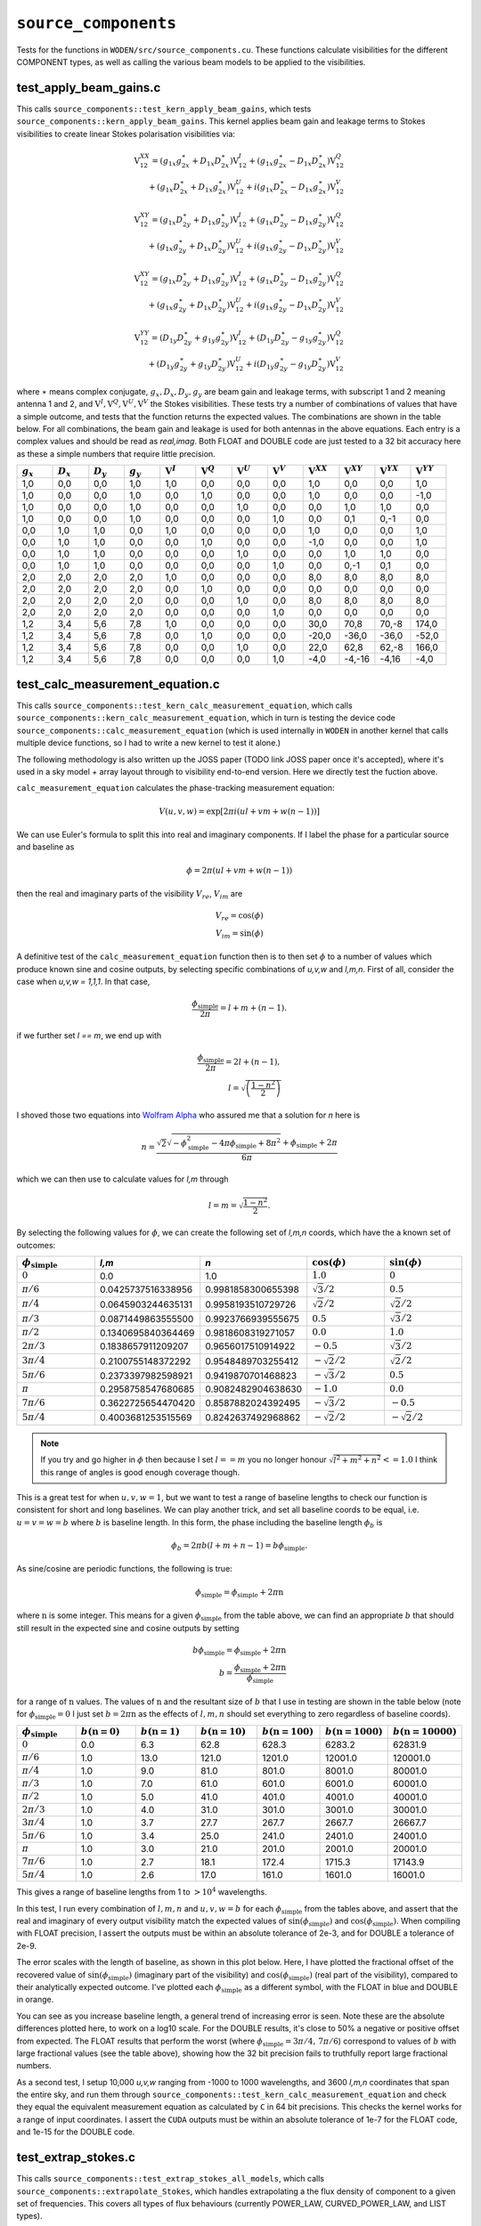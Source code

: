 ``source_components``
=========================
Tests for the functions in ``WODEN/src/source_components.cu``. These functions
calculate visibilities for the different COMPONENT types, as well as calling
the various beam models to be applied to the visibilities.


test_apply_beam_gains.c
************************************
This calls ``source_components::test_kern_apply_beam_gains``, which tests
``source_components::kern_apply_beam_gains``. This kernel applies
beam gain and leakage terms to Stokes visibilities to create linear Stokes
polarisation visibilities via:

.. math::

   \begin{eqnarray}
   \mathrm{V}^{XX}_{12} = (g_{1x}g_{2x}^{\ast} + D_{1x}D_{2x}^{\ast})\mathrm{V}^{I}_{12}
    +  (g_{1x}g_{2x}^{\ast} - D_{1x}D_{2x}^{\ast})\mathrm{V}^{Q}_{12} \\
    +  (g_{1x}D_{2x}^{\ast} + D_{1x}g_{2x}^{\ast})\mathrm{V}^{U}_{12}
    +  i(g_{1x}D_{2x}^{\ast} - D_{1x}g_{2x}^{\ast})\mathrm{V}^{V}_{12}
   \end{eqnarray}

.. math::

   \begin{eqnarray}
   \mathrm{V}^{XY}_{12} =
        (g_{1x}D_{2y}^{\ast} + D_{1x}g_{2y}^{\ast})\mathrm{V}^{I}_{12}
     +  (g_{1x}D_{2y}^{\ast} - D_{1x}g_{2y}^{\ast})\mathrm{V}^{Q}_{12} \\
     +  (g_{1x}g_{2y}^{\ast} + D_{1x}D_{2y}^{\ast})\mathrm{V}^{U}_{12}
     +  i(g_{1x}g_{2y}^{\ast} - D_{1x}D_{2y}^{\ast})\mathrm{V}^{V}_{12}
   \end{eqnarray}

.. math::

   \begin{eqnarray}
   \mathrm{V}^{XY}_{12} =
        (g_{1x}D_{2y}^{\ast} + D_{1x}g_{2y}^{\ast})\mathrm{V}^{I}_{12}
     +  (g_{1x}D_{2y}^{\ast} - D_{1x}g_{2y}^{\ast})\mathrm{V}^{Q}_{12} \\
     +  (g_{1x}g_{2y}^{\ast} + D_{1x}D_{2y}^{\ast})\mathrm{V}^{U}_{12}
     +  i(g_{1x}g_{2y}^{\ast} - D_{1x}D_{2y}^{\ast})\mathrm{V}^{V}_{12}
   \end{eqnarray}

.. math::

   \begin{eqnarray}
   \mathrm{V}^{YY}_{12} =
        (D_{1y}D_{2y}^{\ast} + g_{1y}g_{2y}^{\ast})\mathrm{V}^{I}_{12}
     +  (D_{1y}D_{2y}^{\ast} - g_{1y}g_{2y}^{\ast})\mathrm{V}^{Q}_{12} \\
     +  (D_{1y}g_{2y}^{\ast} + g_{1y}D_{2y}^{\ast})\mathrm{V}^{U}_{12}
     +  i(D_{1y}g_{2y}^{\ast} - g_{1y}D_{2y}^{\ast})\mathrm{V}^{V}_{12}
   \end{eqnarray}

where :math:`\ast` means complex conjugate, :math:`g_x, D_x, D_y, g_y` are beam
gain and leakage terms, with subscript 1 and 2 meaning antenna 1 and 2, and
:math:`\mathrm{V}^I, \mathrm{V}^Q, \mathrm{V}^U, \mathrm{V}^V` the Stokes
visibilities. These tests try a number of combinations of values that have
a simple outcome, and tests that the function returns the expected values. The
combinations are shown in the table below. For all combinations, the beam gain
and leakage is used for both antennas in the above equations. Each entry is a
complex values and should be read as *real,imag*. Both FLOAT and DOUBLE code
are just tested to a 32 bit accuracy here as these a simple numbers that require
little precision.

.. list-table::
   :widths: 25 25 25 25 25 25 25 25 25 25 25 25
   :header-rows: 1

   * - :math:`g_x`
     - :math:`D_x`
     - :math:`D_y`
     - :math:`g_y`
     - :math:`\mathrm{V}^I`
     - :math:`\mathrm{V}^Q`
     - :math:`\mathrm{V}^U`
     - :math:`\mathrm{V}^V`
     - :math:`\mathrm{V}^{XX}`
     - :math:`\mathrm{V}^{XY}`
     - :math:`\mathrm{V}^{YX}`
     - :math:`\mathrm{V}^{YY}`
   * - 1,0
     - 0,0
     - 0,0
     - 1,0
     - 1,0
     - 0,0
     - 0,0
     - 0,0
     - 1,0
     - 0,0
     - 0,0
     - 1,0
   * - 1,0
     - 0,0
     - 0,0
     - 1,0
     - 0,0
     - 1,0
     - 0,0
     - 0,0
     - 1,0
     - 0,0
     - 0,0
     - -1,0
   * - 1,0
     - 0,0
     - 0,0
     - 1,0
     - 0,0
     - 0,0
     - 1,0
     - 0,0
     - 0,0
     - 1,0
     - 1,0
     - 0,0
   * - 1,0
     - 0,0
     - 0,0
     - 1,0
     - 0,0
     - 0,0
     - 0,0
     - 1,0
     - 0,0
     - 0,1
     - 0,-1
     - 0,0
   * - 0,0
     - 1,0
     - 1,0
     - 0,0
     - 1,0
     - 0,0
     - 0,0
     - 0,0
     - 1,0
     - 0,0
     - 0,0
     - 1,0
   * - 0,0
     - 1,0
     - 1,0
     - 0,0
     - 0,0
     - 1,0
     - 0,0
     - 0,0
     - -1,0
     - 0,0
     - 0,0
     - 1,0
   * - 0,0
     - 1,0
     - 1,0
     - 0,0
     - 0,0
     - 0,0
     - 1,0
     - 0,0
     - 0,0
     - 1,0
     - 1,0
     - 0,0
   * - 0,0
     - 1,0
     - 1,0
     - 0,0
     - 0,0
     - 0,0
     - 0,0
     - 1,0
     - 0,0
     - 0,-1
     - 0,1
     - 0,0
   * - 2,0
     - 2,0
     - 2,0
     - 2,0
     - 1,0
     - 0,0
     - 0,0
     - 0,0
     - 8,0
     - 8,0
     - 8,0
     - 8,0
   * - 2,0
     - 2,0
     - 2,0
     - 2,0
     - 0,0
     - 1,0
     - 0,0
     - 0,0
     - 0,0
     - 0,0
     - 0,0
     - 0,0
   * - 2,0
     - 2,0
     - 2,0
     - 2,0
     - 0,0
     - 0,0
     - 1,0
     - 0,0
     - 8,0
     - 8,0
     - 8,0
     - 8,0
   * - 2,0
     - 2,0
     - 2,0
     - 2,0
     - 0,0
     - 0,0
     - 0,0
     - 1,0
     - 0,0
     - 0,0
     - 0,0
     - 0,0
   * - 1,2
     - 3,4
     - 5,6
     - 7,8
     - 1,0
     - 0,0
     - 0,0
     - 0,0
     - 30,0
     - 70,8
     - 70,-8
     - 174,0
   * - 1,2
     - 3,4
     - 5,6
     - 7,8
     - 0,0
     - 1,0
     - 0,0
     - 0,0
     - -20,0
     - -36,0
     - -36,0
     - -52,0
   * - 1,2
     - 3,4
     - 5,6
     - 7,8
     - 0,0
     - 0,0
     - 1,0
     - 0,0
     - 22,0
     - 62,8
     - 62,-8
     - 166,0
   * - 1,2
     - 3,4
     - 5,6
     - 7,8
     - 0,0
     - 0,0
     - 0,0
     - 1,0
     - -4,0
     - -4,-16
     - -4,16
     - -4,0

test_calc_measurement_equation.c
************************************
This calls ``source_components::test_kern_calc_measurement_equation``, which
calls ``source_components::kern_calc_measurement_equation``, which in turn
is testing the device code ``source_components::calc_measurement_equation``
(which is used internally in ``WODEN`` in another kernel that calls multiple
device functions, so I had to write a new kernel to test it alone.)

The following methodology is also written up the JOSS paper (TODO link JOSS
paper once it's accepted), where it's used in a sky model + array layout through
to visibility end-to-end version. Here we directly test the fuction above.

``calc_measurement_equation`` calculates the phase-tracking measurement equation:

.. math::

  V(u,v,w) =  \exp \left[ 2\pi i\left( ul + vm + w(n-1) \right) \right]

We can use Euler's formula to split this into real and imaginary components. If
I label the phase for a particular source and baseline as

.. math::

  \phi = 2\pi \left( ul + vm + w(n-1)\right)

then the real and imaginary parts of the visibility :math:`V_{re}`, :math:`V_{im}` are

.. math::

  V_{re} = \cos(\phi) \\
  V_{im} = \sin(\phi)

A definitive test of the ``calc_measurement_equation`` function then is to then set
:math:`\phi` to a number of values which produce known sine and cosine outputs, by
selecting specific combinations of *u,v,w* and *l,m,n*. First of all, consider the case when
*u,v,w = 1,1,1*. In that case,

.. math::

  \frac{\phi_{\mathrm{simple}}}{2\pi} = l + m + (n-1).

if we further set *l == m*, we end up with

.. math::

  \frac{\phi_{\mathrm{simple}}}{2\pi} = 2l + (n-1), \\
  l = \sqrt{\left( \frac{1 - n^2}{2} \right)}

I shoved those two equations into `Wolfram Alpha`_ who assured me that a solution
for *n* here is

.. _Wolfram Alpha: https://www.wolframalpha.com/widgets/view.jsp?id=c07cc70f1e81887dfd0971d3fe17cfcd

.. math::

  n = \frac{\sqrt{2}\sqrt{-\phi_{\mathrm{simple}}^2 - 4\pi\phi_{\mathrm{simple}} + 8\pi^2} + \phi_{\mathrm{simple}} + 2\pi}{6\pi}

which we can then use to calculate values for *l,m* through

.. math::

  l = m = \sqrt{\frac{1 - n^2}{2}}.

By selecting the following values for :math:`\phi`, we can create the following
set of *l,m,n* coords, which have the a known set of outcomes:

.. list-table::
   :widths: 25 25 25 25 25
   :header-rows: 1

   * - :math:`\phi_{\mathrm{simple}}`
     - *l,m*
     - *n*
     - :math:`\cos(\phi)`
     - :math:`\sin(\phi)`
   * - :math:`0`
     - 0.0
     - 1.0
     - :math:`1.0`
     - :math:`0`
   * - :math:`\pi/6`
     - 0.0425737516338956
     - 0.9981858300655398
     - :math:`\sqrt{3}/2`
     - :math:`0.5`
   * - :math:`\pi/4`
     - 0.0645903244635131
     - 0.9958193510729726
     - :math:`\sqrt{2}/2`
     - :math:`\sqrt{2}/2`
   * - :math:`\pi/3`
     - 0.0871449863555500
     - 0.9923766939555675
     - :math:`0.5`
     - :math:`\sqrt{3}/2`
   * - :math:`\pi/2`
     - 0.1340695840364469
     - 0.9818608319271057
     - :math:`0.0`
     - :math:`1.0`
   * - :math:`2\pi/3`
     - 0.1838657911209207
     - 0.9656017510914922
     - :math:`-0.5`
     - :math:`\sqrt{3}/2`
   * - :math:`3\pi/4`
     - 0.2100755148372292
     - 0.9548489703255412
     - :math:`-\sqrt{2}/2`
     - :math:`\sqrt{2}/2`
   * - :math:`5\pi/6`
     - 0.2373397982598921
     - 0.9419870701468823
     - :math:`-\sqrt{3}/2`
     - :math:`0.5`
   * - :math:`\pi`
     - 0.2958758547680685
     - 0.9082482904638630
     - :math:`-1.0`
     - :math:`0.0`
   * - :math:`7\pi/6`
     - 0.3622725654470420
     - 0.8587882024392495
     - :math:`-\sqrt{3}/2`
     - :math:`-0.5`
   * - :math:`5\pi/4`
     - 0.4003681253515569
     - 0.8242637492968862
     - :math:`-\sqrt{2}/2`
     - :math:`-\sqrt{2}/2`

.. note:: If you try and go higher in :math:`\phi` then because I set :math:`l == m` you no longer honour :math:`\sqrt{l^2 + m^2 + n^2} <= 1.0` I think this range of angles is good enough coverage though.

This is a great test for when :math:`u,v,w = 1`, but we want to test a range of
baseline lengths to check our function is consistent for short and long baselines.
We can play another trick, and set all baseline coords to be equal, i.e. :math:`u = v = w = b` where :math:`b` is baseline length. In this form, the phase including
the baseline length :math:`\phi_{b}` is

.. math::

  \phi_{b} = 2\pi b\left( l + m + n - 1 \right) = b\phi_{\mathrm{simple}}.

As sine/cosine are periodic functions, the following is true:

.. math::

  \phi_{\mathrm{simple}} = \phi_{\mathrm{simple}} + 2\pi \mathrm{n}

where :math:`\mathrm{n}` is some integer. This means for a given :math:`\phi_{\mathrm{simple}}` from
the table above, we can find an appropriate :math:`b` that should still result in the
expected sine and cosine outputs by setting

.. math::

  b\phi_{\mathrm{simple}} = \phi_{\mathrm{simple}} + 2\pi \mathrm{n} \\
  b = \frac{\phi_{\mathrm{simple}} + 2\pi \mathrm{n}}{\phi_{\mathrm{simple}}}

for a range of :math:`\mathrm{n}` values. The values of :math:`\mathrm{n}` and the
resultant size of :math:`b` that I use in testing are shown in the table below (note for :math:`\phi_{\mathrm{simple}} = 0` I just set :math:`b = 2\pi \mathrm{n}` as the effects of :math:`l,m,n` should set everything to zero regardless of baseline coords).

.. list-table::
   :widths: 25 25 25 25 25 25 25
   :header-rows: 1

   * - :math:`\phi_{\mathrm{simple}}`
     - :math:`b(\mathrm{n=0})`
     - :math:`b(\mathrm{n=1})`
     - :math:`b(\mathrm{n=10})`
     - :math:`b(\mathrm{n=100})`
     - :math:`b(\mathrm{n=1000})`
     - :math:`b(\mathrm{n=10000})`
   * - :math:`0`
     - 0.0
     - 6.3
     - 62.8
     - 628.3
     - 6283.2
     - 62831.9
   * - :math:`\pi/6`
     - 1.0
     - 13.0
     - 121.0
     - 1201.0
     - 12001.0
     - 120001.0
   * - :math:`\pi/4`
     - 1.0
     - 9.0
     - 81.0
     - 801.0
     - 8001.0
     - 80001.0
   * - :math:`\pi/3`
     - 1.0
     - 7.0
     - 61.0
     - 601.0
     - 6001.0
     - 60001.0
   * - :math:`\pi/2`
     - 1.0
     - 5.0
     - 41.0
     - 401.0
     - 4001.0
     - 40001.0
   * - :math:`2\pi/3`
     - 1.0
     - 4.0
     - 31.0
     - 301.0
     - 3001.0
     - 30001.0
   * - :math:`3\pi/4`
     - 1.0
     - 3.7
     - 27.7
     - 267.7
     - 2667.7
     - 26667.7
   * - :math:`5\pi/6`
     - 1.0
     - 3.4
     - 25.0
     - 241.0
     - 2401.0
     - 24001.0
   * - :math:`\pi`
     - 1.0
     - 3.0
     - 21.0
     - 201.0
     - 2001.0
     - 20001.0
   * - :math:`7\pi/6`
     - 1.0
     - 2.7
     - 18.1
     - 172.4
     - 1715.3
     - 17143.9
   * - :math:`5\pi/4`
     - 1.0
     - 2.6
     - 17.0
     - 161.0
     - 1601.0
     - 16001.0

This gives a range of baseline lengths from 1 to :math:`> 10^4` wavelengths.

In this test, I run every combination of :math:`l,m,n` and :math:`u,v,w = b` for each
:math:`\phi_{\mathrm{simple}}` from the tables above, and assert that the real and
imaginary of every output visibility match the expected values of
:math:`\sin(\phi_{\mathrm{simple}})` and :math:`\cos(\phi_{\mathrm{simple}})`.
When compiling with FLOAT precision, I assert the outputs must be within
an absolute tolerance of 2e-3, and for DOUBLE a tolerance of 2e-9.

The error scales with the length of baseline, as shown in this plot below. Here,
I have plotted the fractional offset of the recovered value of
:math:`\sin(\phi_{\mathrm{simple}})` (imaginary part of the visibility) and
:math:`\cos(\phi_{\mathrm{simple}})` (real part of the visibility), compared
to their analytically expected outcome. I've plotted each :math:`\phi_{\mathrm{simple}}`
as a different symbol, with the FLOAT in blue and DOUBLE in orange.

.. image:: measure_eq_results.png
  :width: 800

You can see as you increase baseline length, a general trend of increasing error
is seen. Note these are the absolute differences plotted here, to work on a log10
scale. For the DOUBLE results, it's close to 50% a negative or positive offset
from expected. The FLOAT results that perform the worst (where
:math:`\phi_{\mathrm{simple}} = 3\pi/4,\, 7\pi/6`) correspond to values of :math:`b`
with large fractional values (see the table above), showing how the 32 bit
precision fails to truthfully report large fractional numbers.

As a second test, I setup 10,000 *u,v,w* ranging from -1000 to 1000 wavelengths,
and 3600 *l,m,n* coordinates that span the entire sky, and run them through
``source_components::test_kern_calc_measurement_equation`` and check they
equal the equivalent measurement equation as calculated by ``C`` in 64 bit precisions.
This checks the kernel works for a range of input coordinates.
I assert the ``CUDA`` outputs must be within an absolute tolerance of 1e-7 for
the FLOAT code, and 1e-15 for the DOUBLE code.

   .. TODO One day, could add in estimation of effect on calibration

test_extrap_stokes.c
************************************
This calls ``source_components::test_extrap_stokes_all_models``, which
calls ``source_components::extrapolate_Stokes``, which handles extrapolating
a the flux density of component to a given set of frequencies. This covers
all types of flux behaviours (currently POWER_LAW, CURVED_POWER_LAW,
and LIST types).

Six components of each type of flux behaviour are tested, each with randomly
assigned values (these values are generated using the script
``WODEN/cmake_testing/source_components/write_test_extrap_stokes_header.py``).
For the LIST flux types, each list has a random number of entries, as well
as each list entry begin given a random flux.
The values are copied into a ``source_t`` struct, passed through the ``CUDA``
code, and extrapolated to 25 frequencies between 50 and 300 MHz. The outputs
are tested against equivalent ``C`` functions in double precision. The
``woden_double`` code is tested to an absolute precision of 1e-12 Jy, with the
``woden_float`` a 1e-4 Jy precision (note some of the extrapolated fluxes
are of order 1e3).

To visualise the results, run ``WODEN/cmake_testing/source_components/test_extrap_stokes.py``,
which will produce the following plots. The plots only show the Stokes I outputs,
but all Stokes values are tested against the ``C`` test code.

For the POWER_LAW type components:

.. image:: test_extrap_power_laws.png
  :width: 800

For the CURVED_POWER_LAW type components (where I have set the curve of the peak
to be within 100 to 200 MHz so they should all curve in these plots):

.. image:: test_extrap_curve_power_laws.png
  :width: 800

Finally, for the LIST type components. Note here, the black line is the information
contained in the sky model, the little orange crosses are a ``python``
implementation of the linear interpolation between points to double check
everything, and the cyan squares are what is output by the ``CUDA`` code:

.. image:: test_extrap_list_laws.png
  :width: 800

.. this is commented out
..   .. math::

      S_{\mathrm{extrap}} = S_{\mathrm{ref}} \left( \frac{\nu_{\mathrm{ref}}}{\nu_{\mathrm{extrap}}} \right)^{\alpha}

test_get_beam_gains.c
************************************
This calls ``source_components::test_kern_get_beam_gains``, which
calls ``source_components::kern_get_beam_gains``, which in turn is testing the
device code ``source_components::get_beam_gains``. This function handles grabbing
the pre-calculated beam gains for a specific beam model, time, and frequency
(assuming the beam gains have already been calculated). ``kern_get_beam_gains``
is setup to call ``get_beam_gains`` for multiple inputs and recover them into a
set of output arrays.

Beam gain calculations are stored in ``primay_beam_J*`` arrays, including
all frequency and time steps, as well as all directions on the sky. This test
sets all real entries in the four ``primay_beam_J*`` beam gain arrays to the
value of their index. In this way, we can easily predict the expected value
in the outputs as being the index of the beam gain we wanted to select. I've
set the imaginary to zero.

This test runs with two time steps, two frequency steps, three baselines,
and four beam models. Three different outcomes are expected given the beam model:

 - ANALY_DIPOLE, GAUSS_BEAM: The values of the gains are tested to match the expected index. The leakage terms are tested to be zero as the models have no leakage terms
 - FEE_BEAM, FEE_BEAM_INTERP, MWA_ANALY: Both the beam gain and leakage terms are tested as these models include leakage terms
 - NO_BEAM: The gain terms are tested to be 1.0, and leakage to be 0.0

Both FLOAT and DOUBLE code are tested to a 32 bit accuracy here as these are
simple numbers that require little precision.

test_source_component_common.c
************************************
This calls ``source_components::test_source_component_common``, which
calls ``source_components::source_component_common``. ``source_component_common``
is run by all visibility calculation functions (the functions
``kern_calc_visi_point``, ``kern_calc_visi_gauss``, ``kern_calc_visi_shape``).
It handles calculating the *l,m,n* coordinates and beam response for all
COMPONENTs in a sky model, regardless of the type of COMPONENT.

Similarly to the tests in :ref:`test_lmn_coords.c`, I setup a slice of 9 *RA*
coordinates, and hold the *Dec* constant, set the phase centre to
*RA*:math:`_{\textrm{phase}}`, *Dec*:math:`_{\textrm{phase}}` = :math:`0^\circ, 0^\circ`.
This way I can analytically predict what the *l,m,n* calculated coordinates
should be (which are tested to be within 1e-15 of expected values).

In these tests I run with three time steps, two frequency steps (100 and 200 MHz),
and five baselines (the coordinates of which don't matter, but change the size
of the outputs, so good to have a non-one value). I input a set of *az,za* coords
that match the *RA,Dec* coords for an *LST* = 0.0. As I have other tests that check
the sky moves with time, I just set the sky to be stationary with time here, to
keep the test clean.

For each primary beam type, I run the 9 COMPONENTs through the test, and check
the calcualted *l,m,n* are correct, and check that the calculated beam values
match a set of expected values, which are stored in ``test_source_component_common.h``. As with previous tests varying the primary beam, I check that leakage terms
should be zero when the model doesn't include them.

The absolute tolerance values used for the different beam models, for the two
different precisions are shown in the table below. Note I've only stored the
expected values for some of the beams to 1e-7 accuracy, as the absolute
accuracy of these functions beam functions is tested elsewhere. The
GAUSS_BEAM values are calculated analytically in the same test as
described in :ref:`test_gaussian_beam.c`.

.. list-table::
   :widths: 25 25 25
   :header-rows: 1

   * - Beam type
     - FLOAT tolerance
     - DOUBLE tolerance
   * - GAUSS_BEAM
     - 1e-7
     - 1e-12
   * - ANALY_DIPOLE
     - 1e-6
     - 1e-7
   * - FEE_BEAM
     - 1e-7
     - 1e-7
   * - FEE_BEAM_INTERP
     - 1e-7
     - 1e-7
   * - MWA_ANALY
     - 1e-7
     - 1e-12

Of the nine components tested, 3 are given POWER_LAW, 3 are CURVED_POWER_LAW, and
3 are LIST flux styles. Similarly to ``test_extrap_stokes.c``, each component
is given a random set of parameters, and compared to a C version of the functions
to extrapolate the Stokes parameters. The ``woden_double`` code is tested to
an absolute precision of 1e-12 Jy, with the ``woden_float`` a 1e-4 Jy precision
(note some of the extrapolated fluxes are of order 1e3).

test_kern_calc_visi_point.c
************************************
This calls ``source_components::test_kern_calc_visi_all``, which in turn
calls ``source_components::kern_calc_visi_point_or_gauss`` (in this case
being used for POINT components). This kernel calculates
the visibility response for POINT COMPONENTs for a number of sky directions, for
all time and frequency steps, and all baselines.

I set up a grid of 25 *l,m* coords with *l,m* coords ranging over -0.5, -0.25,
0.0, 0.25, 0.5. I run a simulation with 10 baselines, where I set *u,v,w* to:

.. math::

   u,v = 100(b_{\mathrm{ind}} + 1) \\
   w = 10(b_{\mathrm{ind}} + 1)

where :math:`b_{\mathrm{ind}}` is the baseline index, meaning the test covers
the baseline range :math:`100 < u,v <= 1000` and :math:`10 < w <= 100`. The test
also runs three frequncies, 150, 175, 200 MHz, and two time steps. As I am providing
predefined *u,v,w*, I don't need to worry about LST effects, but I simulate with
two time steps to make sure the resultant visibilities end up in the right order.

Overall, I run three groups of tests here:

 - Keeping the beam gains and flux densities constant at 1.0
 - Varying the flux densities with frequency and keeping the beam gains constant at 1.0. I set all components to just be Stokes I, as the other polarisations are tested elsewhere. There are 10 POWER_LAW, 10 CURVED_POWER_LAW, and 5 LIST type components, each with randomly generated values. Equivalent C code is used to calculate the expected fluxes
 - Varying the beam gains with frequency and keeping the flux densities constant at 1.0. As the beam can vary with time, frequency, and direction on sky, I assign each beam gain a different value. As *num_freqs*num_times*num_components* = 375, I set the real of all beam gains to :math:`\frac{1}{375}(B_{\mathrm{ind}} + 1)`, where :math:`B_{\mathrm{ind}}` is the beam value index. This way we get a unique value between 0 and 1 for all beam gains, allowing us to test time/frequency is handled correctly by the function under test

Each set of tests is run for all six primary beam types, so a total of 18 tests
are called. Each test calls ``kern_calc_visi_point``, which should calculate
the measurement equation for all baselines, time steps, frequency steps, and COMPONENTs.
It should also sum over COMPONENTs to get the resultant visibility for each
baseline, time, and freq. To test the outputs, I have created equivalent ``C``
functions at 64 bit precision in ``test_kern_calc_visi_common.c`` to calculate
the measurement equation for the given inputs. For all visibilities, for the FLOAT version
I assert the ``CUDA`` code output must match the ``C`` code output to
within an fractional tolerance of 7e-5 to the ``C`` value, for both the real and
imaginary parts. For the DOUBLE code, the fractional tolerance is 1e-13. I've
switched to fractional tolerance here as the range of magnitudes covered by
these visibilities means a small absolute tolernace will fail a large magnitude
visibility when it reports a value that is correct to 1e-11%.

test_kern_calc_visi_gauss.c
************************************
This calls ``source_components::test_kern_calc_visi_all``, which in turn
calls ``source_components::kern_calc_visi_point_or_gauss`` (in this case
being used for GAUSSIAN components). This kernel calculates
the visibility response for GAUSSIAN COMPONENTs for a number of sky directions, for
all time and frequency steps, and all baselines.

This runs all tests as described by :ref:`test_kern_calc_visi_point.c`, plus a
fourth set of tests that varies the position angle, major, and minor axis of the
input GAUSSIAN components, for a total of 24 tests. Again, I have ``C`` code to
test the ``CUDA`` code against. I assert the ``CUDA`` code output must match the
``C`` code output to within an fractional tolerance of 7e-5 to the ``C`` value,
for both the real and imaginary parts. For the DOUBLE code, the fractional
tolerance is 1e-12.

test_kern_calc_visi_shape.c
************************************
This calls ``source_components::test_kern_calc_visi_all``, which
calls ``source_components::kern_calc_visi_shape``. This kernel calculates
the visibility response for GAUSSIAN COMPONENTs for a number of sky directions, for
all time and frequency steps, and all baselines.

This runs all tests as described by :ref:`test_kern_calc_visi_gauss.c`, plus a
fifth set of tests that gives multiple shapelet basis function parameters to the
input SHAPELET components, for a total of 30 tests. Again, I have ``C`` code
to test the ``CUDA`` code against.

The final 5th test really pushes the FLOAT code hard, as the range of magnitudes
of the visibilities is large. As a result, FLOAT code is tested to to within a
fractional tolerance of 5e-3 to the ``C`` values (which happens mostly when
the expected value is around 1e-5 Jy, so a fractional offset of 5e-3 is an
absolute offset of 5e-8 Jy), for both the real and imaginary parts.
For the DOUBLE code, the fractional tolerance is 1e-12.

test_update_sum_visis.c
************************************
This calls ``source_components::test_kern_update_sum_visis``, which in turn calls
``source_components::kern_update_sum_visis``. This kernel gathers pre-calculated
primary beam values, unpolarised visibilities, Stokes flux densities, and
combines them all into linear polarisation Stokes visibilities. It then
sums all COMPONENTs together onto the final set of linear polarisation
visibilities.

This code runs three sets of tests, each with three baselines, four time steps, three frequencies, and ten COMPONENTs. For each set of tests, the input
arrays that are being tested have their values set to the index of the value,
making the summation able to test whether the correct time, frequency, and
beam indexes are being summed into the resultant visibilities. The
three sets of tests consist of:

   - Varying the beam gains, while keeping the flux densities and unpolarised measurement equations constant.
   - Varying the flux densities, while keeping the beam gains and unpolarised measurement equations constant.
   - Varying the unpolarised measurement equations, while keeping the beam gains and flux densities constant.

Each set of tests is run for all primary beam types, for a total of 18 tests.
The different beam models have different expected values depending on whether
they include leakage terms or not.
